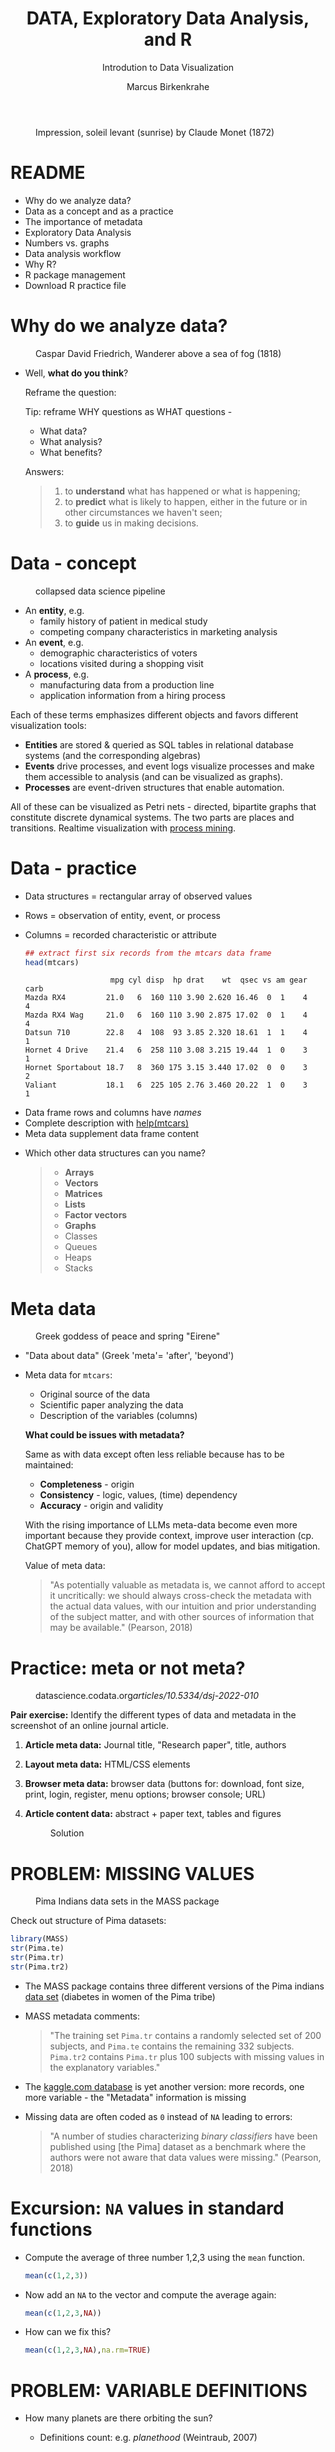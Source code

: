 #+TITLE:  DATA, Exploratory Data Analysis, and R
#+AUTHOR: Marcus Birkenkrahe
#+Subtitle: Introdution to Data Visualization
#+STARTUP: hideblocks overview indent inlineimages
#+PROPERTY: header-args:R :session *R* ;results output :exports both
#+ATTR_HTML: :width 600px
#+CAPTION: Impression, soleil levant (sunrise) by Claude Monet (1872)
[[../img/monet.jpg]]

* README

- Why do we analyze data?
- Data as a concept and as a practice
- The importance of metadata
- Exploratory Data Analysis
- Numbers vs. graphs
- Data analysis workflow
- Why R?
- R package management
- Download R practice file

* Why do we analyze data?
#+ATTR_HTML: :width 300px
#+caption: Caspar David Friedrich, Wanderer above a sea of fog (1818)
[[../img/2_wanderer.jpg]]

- Well, *what do you think*?

  Reframe the question:
  #+begin_notes
  Tip: reframe WHY questions as WHAT questions -

  - What data?
  - What analysis?
  - What benefits?
  #+end_notes

  Answers:
  #+begin_quote
  1. to *understand* what has happened or what is happening;
  2. to *predict* what is likely to happen, either in the future or in
     other circumstances we haven't seen;
  3. to *guide* us in making decisions.
  #+end_quote

* Data - concept
#+ATTR_HTML: :width 500px
#+caption: collapsed data science pipeline
[[../img/2_pipeline.png]]

- An *entity*, e.g.
  + family history of patient in medical study
  + competing company characteristics in marketing analysis

- An *event*, e.g.
  + demographic characteristics of voters
  + locations visited during a shopping visit

- A *process*, e.g.
  + manufacturing data from a production line
  + application information from a hiring process

#+begin_notes
Each of these terms emphasizes different objects and favors different
visualization tools:
- *Entities* are stored & queried as SQL tables in relational database
  systems (and the corresponding algebras)
- *Events* drive processes, and event logs visualize processes and make
  them accessible to analysis (and can be visualized as graphs).
- *Processes* are event-driven structures that enable automation.

All of these can be visualized as Petri nets - directed, bipartite
graphs that constitute discrete dynamical systems. The two parts are
places and transitions. Realtime visualization with [[https://youtu.be/KvDKgzkCPHI?si=nqJnv15Ybez4vMtY][process mining]].
#+end_notes    

* Data - practice

- Data structures = rectangular array of observed values
- Rows = observation of entity, event, or process
- Columns = recorded characteristic or attribute

  #+begin_src R :results output :exports both
    ## extract first six records from the mtcars data frame
    head(mtcars)
  #+end_src

  #+RESULTS:
  :                    mpg cyl disp  hp drat    wt  qsec vs am gear carb
  : Mazda RX4         21.0   6  160 110 3.90 2.620 16.46  0  1    4    4
  : Mazda RX4 Wag     21.0   6  160 110 3.90 2.875 17.02  0  1    4    4
  : Datsun 710        22.8   4  108  93 3.85 2.320 18.61  1  1    4    1
  : Hornet 4 Drive    21.4   6  258 110 3.08 3.215 19.44  1  0    3    1
  : Hornet Sportabout 18.7   8  360 175 3.15 3.440 17.02  0  0    3    2
  : Valiant           18.1   6  225 105 2.76 3.460 20.22  1  0    3    1

#+begin_notes
- Data frame rows and columns have /names/
- Complete description with [[http://127.0.0.1:23426/library/datasets/html/mtcars.html][help(mtcars)]]
- Meta data supplement data frame content
#+end_notes

- Which other data structures can you name?
  #+begin_quote
  - *Arrays*
  - *Vectors*
  - *Matrices*
  - *Lists*
  - *Factor vectors*
  - *Graphs*
  - Classes
  - Queues
  - Heaps
  - Stacks
  #+end_quote

* Meta data

#+attr_html: :width 300px
#+caption: Greek goddess of peace and spring "Eirene"
[[../img/2_eirene.png]]

  - "Data about data" (Greek 'meta'= 'after', 'beyond')
  - Meta data for ~mtcars~:
    + Original source of the data
    + Scientific paper analyzing the data
    + Description of the variables (columns)

    *What could be issues with metadata?*
    #+begin_notes
    Same as with data except often less reliable because has to be maintained:
    - *Completeness* - origin
    - *Consistency* - logic, values, (time) dependency
    - *Accuracy* - origin and validity

    With the rising importance of LLMs meta-data become even more
    important because they provide context, improve user interaction
    (cp. ChatGPT memory of you), allow for model updates, and bias
    mitigation.
    #+end_notes

    Value of meta data:
    #+begin_quote
    "As potentially valuable as metadata is, we cannot afford to accept it
    uncritically: we should always cross-check the metadata with the
    actual data values, with our intuition and prior understanding of the
    subject matter, and with other sources of information that may be
    available." (Pearson, 2018)
    #+end_quote

* Practice: meta or not meta?

#+attr_html: :width 600px
#+caption: datascience.codata.org/articles/10.5334/dsj-2022-010/
[[../img/2_meta.png]]

*Pair exercise:* Identify the different types of data and metadata in
the screenshot of an online journal article.

#+begin_notes
1) *Article meta data:* Journal title, "Research paper", title, authors
2) *Layout meta data:* HTML/CSS elements
3) *Browser meta data:* browser data (buttons for: download, font size,
   print, login, register, menu options; browser console; URL)
4) *Article content data:* abstract + paper text, tables and figures

   #+attr_html: :width 600px
   #+caption: Solution
   [[../img/2_meta_solution.png]]
#+end_notes

* PROBLEM: MISSING VALUES
#+attr_html: :width 500px
#+caption: Pima Indians data sets in the MASS package
[[../img/2_pima.png]]

Check out structure of Pima datasets:
#+begin_src R :session *R* :results output
  library(MASS)
  str(Pima.te)
  str(Pima.tr)
  str(Pima.tr2)
#+end_src

#+RESULTS:
#+begin_example
'data.frame':	332 obs. of  8 variables:
 $ npreg: int  6 1 1 3 2 5 0 1 3 9 ...
 $ glu  : int  148 85 89 78 197 166 118 103 126 119 ...
 $ bp   : int  72 66 66 50 70 72 84 30 88 80 ...
 $ skin : int  35 29 23 32 45 19 47 38 41 35 ...
 $ bmi  : num  33.6 26.6 28.1 31 30.5 25.8 45.8 43.3 39.3 29 ...
 $ ped  : num  0.627 0.351 0.167 0.248 0.158 0.587 0.551 0.183 0.704 0.263 ...
 $ age  : int  50 31 21 26 53 51 31 33 27 29 ...
 $ type : Factor w/ 2 levels "No","Yes": 2 1 1 2 2 2 2 1 1 2 ...
'data.frame':	200 obs. of  8 variables:
 $ npreg: int  5 7 5 0 0 5 3 1 3 2 ...
 $ glu  : int  86 195 77 165 107 97 83 193 142 128 ...
 $ bp   : int  68 70 82 76 60 76 58 50 80 78 ...
 $ skin : int  28 33 41 43 25 27 31 16 15 37 ...
 $ bmi  : num  30.2 25.1 35.8 47.9 26.4 35.6 34.3 25.9 32.4 43.3 ...
 $ ped  : num  0.364 0.163 0.156 0.259 0.133 ...
 $ age  : int  24 55 35 26 23 52 25 24 63 31 ...
 $ type : Factor w/ 2 levels "No","Yes": 1 2 1 1 1 2 1 1 1 2 ...
'data.frame':	300 obs. of  8 variables:
 $ npreg: int  5 7 5 0 0 5 3 1 3 2 ...
 $ glu  : int  86 195 77 165 107 97 83 193 142 128 ...
 $ bp   : int  68 70 82 76 60 76 58 50 80 78 ...
 $ skin : int  28 33 41 43 25 27 31 16 15 37 ...
 $ bmi  : num  30.2 25.1 35.8 47.9 26.4 35.6 34.3 25.9 32.4 43.3 ...
 $ ped  : num  0.364 0.163 0.156 0.259 0.133 ...
 $ age  : int  24 55 35 26 23 52 25 24 63 31 ...
 $ type : Factor w/ 2 levels "No","Yes": 1 2 1 1 1 2 1 1 1 2 ...
#+end_example

- The MASS package contains three different versions of the Pima
  indians [[https://rdrr.io/cran/MASS/man/Pima.tr.html][data set]] (diabetes in women of the Pima tribe)

- MASS metadata comments:

  #+begin_quote
  "The training set ~Pima.tr~ contains a randomly selected set of 200
  subjects, and ~Pima.te~ contains the remaining 332 subjects. ~Pima.tr2~
  contains ~Pima.tr~ plus 100 subjects with missing values in the
  explanatory variables."
  #+end_quote
  
- The [[https://www.kaggle.com/datasets/uciml/pima-indians-diabetes-database][kaggle.com database]] is yet another version: more records, one
  more variable - the "Metadata" information is missing

- Missing data are often coded as ~0~ instead of ~NA~ leading to errors:

  #+begin_quote
  "A number of studies characterizing /binary classifiers/ have been
  published using [the Pima] dataset as a benchmark where the authors
  were not aware that data values were missing." (Pearson, 2018)
  #+end_quote

* Excursion: =NA= values in standard functions

- Compute the average of three number 1,2,3 using the =mean= function.
  #+begin_src R 
    mean(c(1,2,3))
  #+end_src

- Now add an =NA= to the vector and compute the average again:
  #+begin_src R :session *R* :results output :exports both
    mean(c(1,2,3,NA))
  #+end_src

- How can we fix this?
  #+begin_src R :session *R* :results output :exports both
    mean(c(1,2,3,NA),na.rm=TRUE)
  #+end_src

* PROBLEM: VARIABLE DEFINITIONS

- How many planets are there orbiting the sun?

  #+attr_html: :width 500px
  [[../img/2_solarsystem.png]]

  #+begin_notes
  - Definitions count: e.g. /planethood/ (Weintraub, 2007)
    1. the object is too small to generate nuclear fusion energy
    2. the object is big enough to be spherical
    3. the object must have a primary orbit around a star

  - Unrecognized disagreements in the definition of a variable are
    possible between those who /measure and record/ it, and those who
    use data in /analysis/.

  - Prominent examples: when does a patient die of COVID-19? What is
    the cause of death? When do two patients have the same disease?
  #+end_notes

* EXPLORATORY DATA ANALYSIS (EDA)

#+attr_html: :width 500px
[[../img/2_pattern.png]]

#+begin_quote
"We look at /numbers/ or /graphs/ and try to find /patterns/. We pursue
leads suggested by background information, imagination, patterns
perceived, and experience with other data analyses." (Diaconis, 1985)
#+end_quote

- Analysis is always based on exploring /numbers/ (quantification)

- /Non-numerical/ data are converted to numbers: e.g. /categorical/
  variables are converted from /discrete/ named values ("political
  party", "city") into counts or relative /frequencies/

- In R, each discrete value or category is also called a /level/.
  #+name: level
  #+begin_src R :exports both :session :results output
    fv <- factor(c("male","female"))
    fv
  #+end_src
  #+RESULTS: level
  : [1] male   female
  : Levels: female male

* TYPES OF CATEGORICAL VARIABLES
#+caption: AI-generated outline for research topic (Source: OpenAI)
#+attr_html: :width 500px
[[../img/2_openai.png]]

- Few levels (e.g. "Firm", "Party", "City")

- Many levels (e.g. US ZIP code with 40,000 levels)

- Exploitable sub-structure (e.g. text data[fn:1])

* SOME ISSUES WITH GRAPHS

- Humans are better at seeing patterns in graphs than numbers[fn:2]
  #+attr_html: :width 500px
  #+caption: Anscombe dataset
  [[../img/2_anscombe.png]]

  - Use different graphs to explore and to explain - data mining is
    /exploratory/, data story telling is /explanatory/[fn:3]

  - Usefulness of a graph depends on *how data* are displayed, and
    strongly on *which data* are chosen to be displayed

* PRACTICE: RAW VS. TRANSFORMED GRAPH DATA

- The following two sets of plots are constructed from the ~brain~
  element of the ~mammals~ dataset from the =MASS= package ([[https://cran.r-project.org/package=MASS][doc]]) that
  lists body and brain weights for 62 different animals. The =qqplot=
  function is part of the =EnvStats= package ([[https://www.rdocumentation.org/packages/EnvStats/versions/2.3.1/topics/qqPlot][doc]]).

- *What do you think which graphs are more meaningful and why?*

  #+begin_src R :file ../img/2_brain.png :exports both :session *R* :results output graphics file
    library(MASS)
    library(EnvStats)
    par(mfrow=c(2,2))
    truehist(mammals$brain)
    truehist(log(mammals$brain))
    qqPlot(mammals$brain)
    title("Normal QQ-plot")
    qqPlot(log(mammals$brain))
    title("Normal QQ-plot")
  #+end_src

  #+RESULTS:
  [[file:../img/2_brain.png]]

  #+begin_notes
  - The plots tell us something about the /distribution/ of data values.
  - The left-hand pair were generated from /raw data/ values, the
    right-hand pair were generated from /log-transformed/ data
  - The right-hand pair suggests that the data exhibit a /Gaussian/
    (normal) distribution
  #+end_notes

* R FOR EXPLORATORY ANALYSIS

#+attr_html: :width 700px
[[../img/2_xkcd_outlier.png]]

- Exploratory analysis has more use for graphical tools

- R supports many different graphical displays and plot types

- Important focus: searching for anomalies and outliers in the data

* DATA ANALYSIS WORKFLOW
#+attr_html: :width 600px
#+caption: Data analysis workflow (emanuelaf.github.io - modified)
[[../img/2_workflow.png]]

1. *Acquire*: make data available to the software
2. *Analyse*: perform the analysis
3. *Advise*: make analysis results available to those who need them

#+begin_notes
- In *training*, the emphasis is often on (2) analysis, and pre-loaded,
  small, clean datasets and well-tested packages are used.
- On the *job*, the emphasis is on (1) acquisition, and much time is
  spent importing and readying the data for analysis
- In *business*, the main interest is (3) advice for decision-making
  support, hence the shift to storytelling and interpretation
#+end_notes

* COMPUTERS
#+attr_html: :width 500px
#+caption: Von Neumann computer architecture (PSC Arivukal, 2020)
[[../img/2_computer.jpg]]

- RAM is several orders of magnitude faster than NVM
- Most R functions require raw data and results to fit in RAM
- OS and Internet impose infrastructure constraints[fn:4]

* WHY R?

#+attr_html: :width 200px
[[../img/2_Rlogo.png]]

- R is FOSS (Free Open Source Software) available for all OS
- Supported range of analysis methods ready for use
- Unix-style package and version control system
- Diverse, active community of users and developers

* THE STRUCTURE OF R
#+attr_html: :width 400px
#+caption: ggplot2 downloads from CRAN 2012-2020
[[../img/2_ggplot2.png]]

1. Set of /base R packages/ for basic statistics, data analysis, graphics
2. Set of /recommended packages/ included in installations (like ~MASS~)
3. Set of /optional add-on packages/ for special purposes

*Example:* The optional, popular ~ggplot2~ graphics package was downloaded
more than 272 mio. times between 2012 and 2020, with a monthly average
of > 800k downloads (Source: CRAN, 2021).

* INSTALLATION AND LOADING R PACKAGES

- We'll do this directly on the command line ([[https://bookdown.org/ndphillips/YaRrr/packages.html][see e.g. here]]):

- Installation = download and unpacking of binary or compilation (on
  Windows, when you're asked, do not compile from source):
  #+begin_example R
  install.packages("MASS")
  install.packages("car", dependencies=TRUE)
  #+end_example

- Loading = load package (functions + datasets) into current R
  session:
  #+begin_example R
  library(MASS)
  library(car)
  #+end_example

- Alternatively, you can use the Rgui program, or the RStudio IDE

* OPTIONAL INSTALLATION IN THE RGUI

- Start the Rgui from the CMD line terminal
- The Rgui includes a command line and graphics
- The RTerm or R program is a console only
- In the R GUI, find the tab "Packages"
- Set CRAN mirror site (closest to you)
- Install or update package from list

#+attr_html: :width 400px
#+caption: Package management in the Rgui program
[[../img/2_packages.png]]

#+attr_html: :width 400px
#+caption: Package management in the Rgui program
[[../img/2_packages1.png]]

#+attr_html: :width 400px
#+caption: Package management in the Rgui program
[[../img/2_packages2.png]]

* QUESTIONS TO ASK FROM DATA

1. Where does the dataset come from, and how is it documented?
2. How many records (rows) does this dataset contain?
3. How many fields (variables, columns) are included in each record?
4. What kinds of variables are these (e.g. numerical, categorical)
5. Are there missing values? (~NA~)
6. If there are missing values: are these variables always observed?
7. If there are missing values: how are they represented?
8. Are the variables included in the dataset the ones we expect?
9. Are the variable values consistent with what we expect?
10. Do the variables exhibit the relationships we expect?

* PRACTICE: A REPRESENTATIVE R SESSION

#+attr_html: :width 300px
[[../img/2_github.png]]

1) Open the course directory in GitHub,
   [[https://github.com/birkenkrahe/dviz]]
2) Open ~/org/2_data_eda_R_practice.org~
3) Open the ~raw~ version of the file
4) Save file as ~2_data_eda_Rpractice.org~
5) Right click on the file in Explorer
6) Change ~Opens with:~ property to Emacs
7) Open file with Emacs from the Explorer

Summary:
#+begin_comment
The GitHub directory contains all lecture and practice files. The ~raw~
version is the Org-mode file without markup 3 In Windows, you can set
a file type to be opened by one program (not possible in Linux or
MacOS because Unix does not know file type extensions.
#+end_comment

* CONCEPT SUMMARY

- Data are analysed to understand, predict, or guide decisions
- Data are entities, events or processes
- Meta data contain critical information for validation
- The data analysis workflow: acquire, analyze, advise
- R is FOSS, specialized on stats, and popular
- CRAN is the central hub for R package management

* GLOSSARY

| TERM                 | MEANING                         |
|----------------------+---------------------------------|
| Data frame           | Rectangular array               |
| Observation          | Recorded event                  |
| Attribute            | Characteristic                  |
| Meta data            | Data about data                 |
| Data                 | Entity, event, process          |
| Binary classifier    | Attribute with 2 values         |
| Missing value (~NA~)   | Values that were not recorded   |
| Categorical variable | Non-numerical, discrete         |
| Level                | Category, discrete value        |
| Anomaly, outlier     | Unusual data                    |
| CRAN                 | Comprehensive R Archive Network |
| Rgui                 | R console pgm with graphics     |
| Rterm                | R console (terminal) pgm only   |

* References

#+attr_html: :width 200px:
[[../img/1_textbook.jpg]]

- CRAN (27 April 2021). Visualize downloads from CRAN
  Packages. [[https://cran.r-project.org/web/packages/Visualize.CRAN.Downloads/vignettes/Visualize.CRAN.Downloads.html][Online: cran.r-project.org]].
- OpenAI (2022). Example: Generate an outline for a research
  topic. [[https://beta.openai.com/examples/default-essay-outline][Online: beta.openai.com.]]
- Pearson, R.K. (2018). Exploratory Data Analysis Using R. CRC Press.
- PSC Arivukal (July 26, 2020). Basic Computer Architecture. [[https://www.pscarivukal.com/2020/07/basic-computer-architecture.html][Online:
  pscarivukal.com]].
- Revolutionanalytics (May 2, 2017). The Datasaurus Dozen. [[https://blog.revolutionanalytics.com/2017/05/the-datasaurus-dozen.html][Online:
  blog.revolutionanalytics.com]].

* Footnotes

[fn:1]Text data can be normalized (reduced - e.g. parsed into words,
eliminating common words like "and", "of" and punctuation marks), and
converted to numbers. The numbers are analyzed mathematically, and the
result is transformed back to allow interpretation of the original
text data. This technique leads to impressive NLP feats (so-called
[[https://en.wikipedia.org/wiki/Transformer_(machine_learning_model)][transformer ML models]] based on massive mined data sets, like [[https://openai.com/api/][GPT-3]].)

[fn:2]The plots show /Anscombe's quartet/ - four scatterplots which
despite having different numerical values all have identical mean,
variance, and standard correlation (Source: revolutionanalytics.com).

[fn:3]This difference goes deeper than data science: explanatory
research is usually confirmatory (of some theory), while exploratory
research is used to construct, or build, theory. Personal note: All of
my own research has been exploratory.

[fn:4]Though they can also be enablers of education: e.g. Linux and
the command line shell as a data science tool, and online REPL
installations (usually Docker containers) as training grounds.

